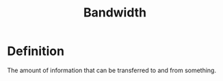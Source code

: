 #+title: Bandwidth

* Definition
The amount of information that can be transferred to and from something.
